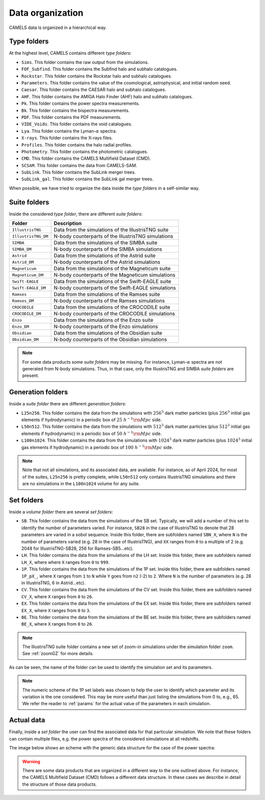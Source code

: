 .. _organization:

*****************
Data organization
*****************

CAMELS data is organized in a hierarchical way.

Type folders
~~~~~~~~~~~~

At the highest level, CAMELS contains different `type folders`:

- ``Sims``. This folder contains the raw output from the simulations.
- ``FOF_Subfind``. This folder contains the Subfind halo and subhalo catalogues.
- ``Rockstar``. This folder contains the Rockstar halo and subhalo catalogues.
- ``Parameters``. This folder contains the value of the cosmological, astrophysical, and initial random seed.
- ``Caesar``. This folder contains the CAESAR halo and subhalo catalogues.
- ``AHF``. This folder contains the AMIGA Halo Finder (AHF) halo and subhalo catalogues.
- ``Pk``. This folder contains the power spectra measurements.
- ``Bk``. This folder contains the bispectra measurements.
- ``PDF``. This folder contains the PDF measurements.
- ``VIDE_Voids``. This folder contains the void catalogues.
- ``Lya``. This folder contains the Lyman-:math:`\alpha` spectra.
- ``X-rays``. This folder contains the X-rays files.
- ``Profiles``. This folder contains the halo radial profiles.
- ``Photometry``. This folder contains the photometric catalogues.
- ``CMD``. This folder contains the CAMELS Multifield Dataset (CMD).
- ``SCSAM``. This folder contains the data from CAMELS-SAM.
- ``SubLink``. This folder contains the SubLink merger trees.
- ``SubLink_gal``. This folder contains the SubLink gal merger trees.

When possible, we have tried to organize the data inside the `type folders` in a self-similar way.


.. _suite_folders:

Suite folders
~~~~~~~~~~~~~

Inside the considered `type folder`, there are different `suite folders`:

+---------------------+-------------------------------------------------------------------------+
| Folder              | Description                                                             |
+=====================+=========================================================================+
| ``IllustrisTNG``    | Data from the simulations of the IllustrisTNG suite                     |
+---------------------+-------------------------------------------------------------------------+
| ``IllustrisTNG_DM`` | N-body counterparts of the IllustrisTNG simulations                     |
+---------------------+-------------------------------------------------------------------------+
| ``SIMBA``           | Data from the simulations of the SIMBA suite                            |
+---------------------+-------------------------------------------------------------------------+
| ``SIMBA_DM``        | N-body counterparts of the SIMBA simulations                            |
+---------------------+-------------------------------------------------------------------------+
| ``Astrid``          | Data from the simulations of the Astrid suite                           |
+---------------------+-------------------------------------------------------------------------+
| ``Astrid_DM``       | N-body counterparts of the Astrid simulations                           |
+---------------------+-------------------------------------------------------------------------+
| ``Magneticum``      | Data from the simulations of the Magneticum suite                       |
+---------------------+-------------------------------------------------------------------------+
| ``Magneticum_DM``   | N-body counterparts of the Magneticum simulations                       |
+---------------------+-------------------------------------------------------------------------+
| ``Swift-EAGLE``     | Data from the simulations of the Swift-EAGLE suite                      |
+---------------------+-------------------------------------------------------------------------+
| ``Swift-EAGLE_DM``  | N-body counterparts of the Swift-EAGLE simulations                      |
+---------------------+-------------------------------------------------------------------------+
| ``Ramses``          | Data from the simulations of the Ramses suite                           |
+---------------------+-------------------------------------------------------------------------+
| ``Ramses_DM``       | N-body counterparts of the Ramses simulations                           |
+---------------------+-------------------------------------------------------------------------+
| ``CROCODILE``       | Data from the simulations of the CROCODILE suite                        |
+---------------------+-------------------------------------------------------------------------+
| ``CROCODILE_DM``    | N-body counterparts of the CROCODILE simulations                        |
+---------------------+-------------------------------------------------------------------------+
| ``Enzo``            | Data from the simulations of the Enzo suite                             |
+---------------------+-------------------------------------------------------------------------+
| ``Enzo_DM``         | N-body counterparts of the Enzo simulations                             |
+---------------------+-------------------------------------------------------------------------+
| ``Obsidian``        | Data from the simulations of the Obsidian suite                         |
+---------------------+-------------------------------------------------------------------------+
| ``Obsidian_DM``     | N-body counterparts of the Obsidian simulations                         |
+---------------------+-------------------------------------------------------------------------+

.. Note::

   For some data products some `suite folders` may be missing. For instance, Lyman-:math:`\alpha` spectra are not generated from N-body simulations. Thus, in that case, only the IllustrisTNG and SIMBA `suite folders` are present.

.. _volume_folders:

Generation folders
~~~~~~~~~~~~~~~~~~

Inside a `suite folder` there are different `generation folders`:

- ``L25n256``. This folder contains the data from the simulations with :math:`256^3` dark matter particles (plus :math:`256^3` initial gas elements if hydrodynamic) in a periodic box of :math:`25~h^{-1}{\rm Mpc}` side.
- ``L50n512``. This folder contains the data from the simulations with :math:`512^3` dark matter particles (plus :math:`512^3` initial gas elements if hydrodynamic) in a periodic box of :math:`50~h^{-1}{\rm Mpc}` side.
- ``L100n1024``. This folder contains the data from the simulations with :math:`1024^3` dark matter particles (plus :math:`1024^3` initial gas elements if hydrodynamic) in a periodic box of :math:`100~h^{-1}{\rm Mpc}` side.


.. Note::

   Note that not all simulations, and its associated data, are available. For instance, as of April 2024, for most of the suites, ``L25n256`` is pretty complete, while ``L50n512`` only contains IllustrisTNG simulations and there are no simulations in the ``L100n1024`` volume for any suite.

   
   
.. _set_folders:
   
Set folders
~~~~~~~~~~~
   
Inside a `volume folder` there are several `set folders`:

- ``SB``. This folder contains the data from the simulations of the SB set. Typically, we will add a number of this set to identify the number of parameters varied. For instance, ``SB28`` in the case of IllustrisTNG to denote that 28 parameters are varied in a sobol sequence. Inside this folder, there are subfolders named ``SBN_X``, where ``N`` is the number of parameters varied (e.g. 28 in the case of IllustrisTNG), and ``XX`` ranges from ``0`` to a multiple of 2 (e.g. 2048 for IllustrisTNG-SB28, 256 for Ramses-SB5...etc).
- ``LH``. This folder contains the data from the simulations of the LH set. Inside this folder, there are subfolders named ``LH_X``, where where ``X`` ranges from ``0`` to ``999``.
- ``1P``. This folder contains the data from the simulations of the 1P set. Inside this folder, there are subfolders named ``1P_pX_``, where ``X`` ranges from ``1`` to ``N`` while ``Y`` goes from ``n2`` (-2) to ``2``. Where ``N`` is the number of parameters (e.g. 28 in IllustrisTNG, 6 in Astrid...etc).
- ``CV``. This folder contains the data from the simulations of the CV set. Inside this folder, there are subfolders named ``CV_X``, where ``X`` ranges from ``0`` to ``26``.
- ``EX``. This folder contains the data from the simulations of the EX set. Inside this folder, there are subfolders named ``EX_X``, where ``X`` ranges from ``0`` to ``3``.
- ``BE``. This folder contains the data from the simulations of the BE set. Inside this folder, there are subfolders named ``BE_X``, where ``X`` ranges from ``0`` to ``26``.


.. note::
   The IllustrisTNG suite folder contains a new set of zoom-in simulations under the simulation folder ``zoom``. See :ref:`zoomGZ` for more details.

As can be seen, the name of the folder can be used to identify the simulation set and its parameters.
  
.. note::

   The numeric scheme of the 1P set labels was chosen to help the user to identify which parameter and its variation is the one considered. This may be more useful than just listing the simulations from 0 to, e.g., 65. We refer the reader to :ref:`params` for the actual value of the parameters in each simulation.

Actual data
~~~~~~~~~~~
   
Finally, inside a `set folder` the user can find the associated data for that particular simulation. We note that these folders can contain multiple files, e.g. the power spectra of the considered simulations at all redshifts.

The image below shows an scheme with the generic data structure for the case of the power spectra:
  
.. image:: Scheme_data_release.png
   :alt: Generic data structure

.. Warning::

   There are some data products that are organized in a different way to the one outlined above. For instance, the CAMELS Multifield Dataset (CMD) follows a different data structure. In these cases we describe in detail the structure of those data products.


